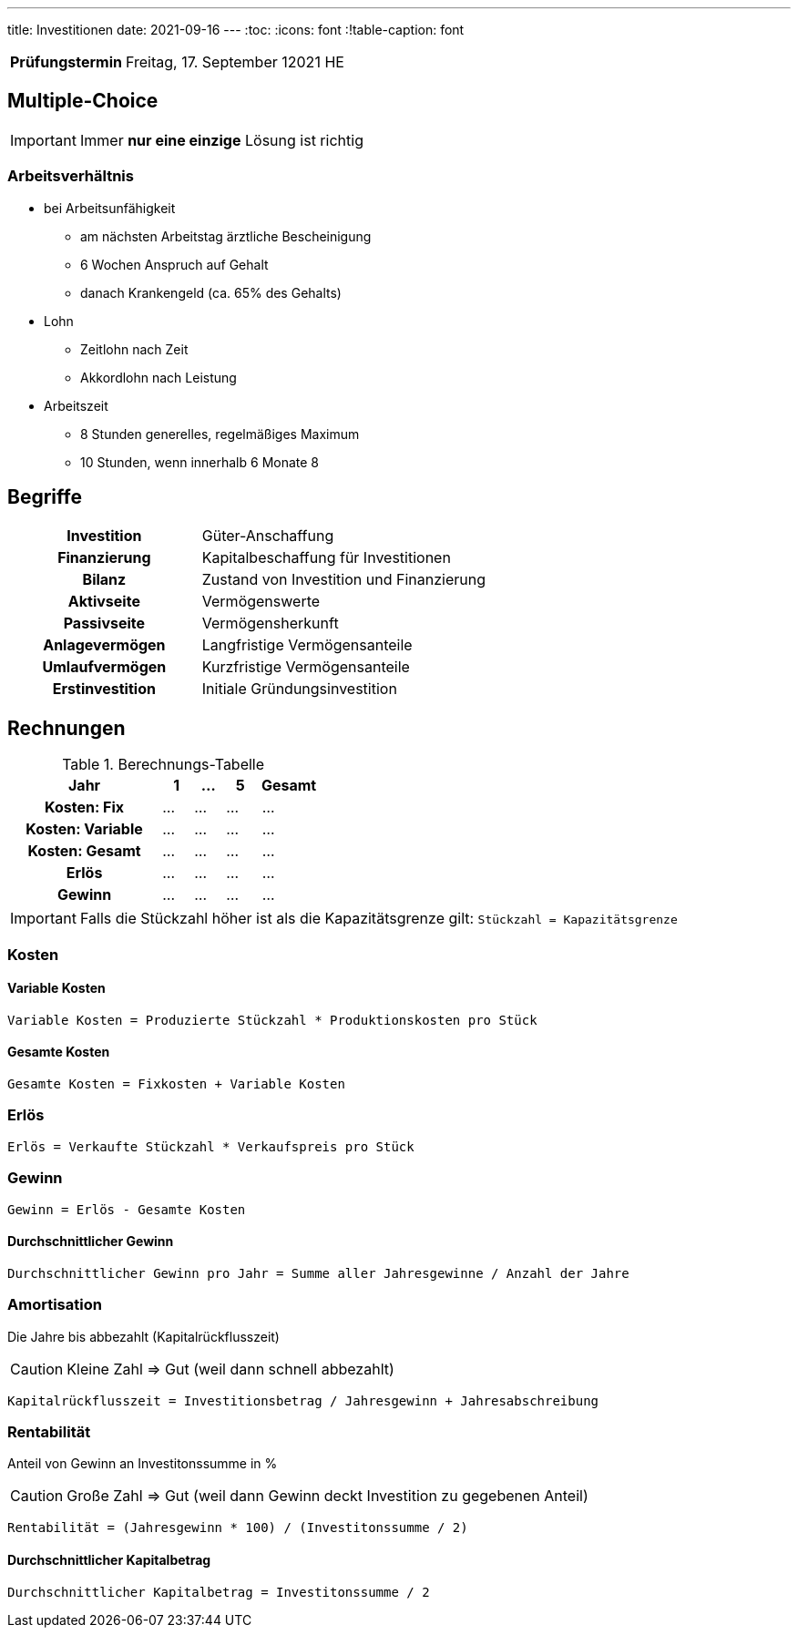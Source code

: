 ---
title: Investitionen
date: 2021-09-16
---
:toc:
:icons: font
:!table-caption: font

[cols="25h,75"]
|===
| Prüfungstermin
| Freitag, 17. September 12021 HE
//
// | Inhaltliche Quellen
// a|
// * …
|===

== Multiple-Choice
IMPORTANT: Immer *nur eine einzige* Lösung ist richtig

=== Arbeitsverhältnis
* bei Arbeitsunfähigkeit
** am nächsten Arbeitstag ärztliche Bescheinigung
** 6 Wochen Anspruch auf Gehalt
** danach Krankengeld (ca. 65% des Gehalts)
* Lohn
** Zeitlohn nach Zeit
** Akkordlohn nach Leistung
* Arbeitszeit
** 8 Stunden generelles, regelmäßiges Maximum
** 10 Stunden, wenn innerhalb 6 Monate 8

== Begriffe
[cols="40h,60"]
|===
| Investition
| Güter-Anschaffung

| Finanzierung
| Kapitalbeschaffung für Investitionen

| Bilanz
| Zustand von Investition und Finanzierung

| Aktivseite
| Vermögenswerte

| Passivseite
| Vermögensherkunft

| Anlagevermögen
| Langfristige Vermögensanteile

| Umlaufvermögen
| Kurzfristige Vermögensanteile

| Erstinvestition
| Initiale Gründungsinvestition
|===

== Rechnungen

.Berechnungs-Tabelle
[cols="25h,5,5,5,10"]
|===
| Jahr | 1 | … | 5 | Gesamt

| Kosten: Fix | … | … | … | …
| Kosten: Variable  | … | … | … | …
| Kosten: Gesamt | … | … | … | …
| Erlös | … | … | … | …
| Gewinn | … | … | … | …
|===

IMPORTANT: Falls die Stückzahl höher ist als die Kapazitätsgrenze gilt: `Stückzahl = Kapazitätsgrenze`

=== Kosten
==== Variable Kosten
----
Variable Kosten = Produzierte Stückzahl * Produktionskosten pro Stück
----

==== Gesamte Kosten
----
Gesamte Kosten = Fixkosten + Variable Kosten
----

=== Erlös
----
Erlös = Verkaufte Stückzahl * Verkaufspreis pro Stück
----

=== Gewinn
----
Gewinn = Erlös - Gesamte Kosten
----

==== Durchschnittlicher Gewinn
----
Durchschnittlicher Gewinn pro Jahr = Summe aller Jahresgewinne / Anzahl der Jahre
----

=== Amortisation
Die Jahre bis abbezahlt (Kapitalrückflusszeit)

CAUTION: Kleine Zahl => Gut (weil dann schnell abbezahlt)

----
Kapitalrückflusszeit = Investitionsbetrag / Jahresgewinn + Jahresabschreibung
----

=== Rentabilität
Anteil von Gewinn an Investitonssumme in %

CAUTION: Große Zahl => Gut (weil dann Gewinn deckt Investition zu gegebenen Anteil)

----
Rentabilität = (Jahresgewinn * 100) / (Investitonssumme / 2)
----

==== Durchschnittlicher Kapitalbetrag
----
Durchschnittlicher Kapitalbetrag = Investitonssumme / 2
----
